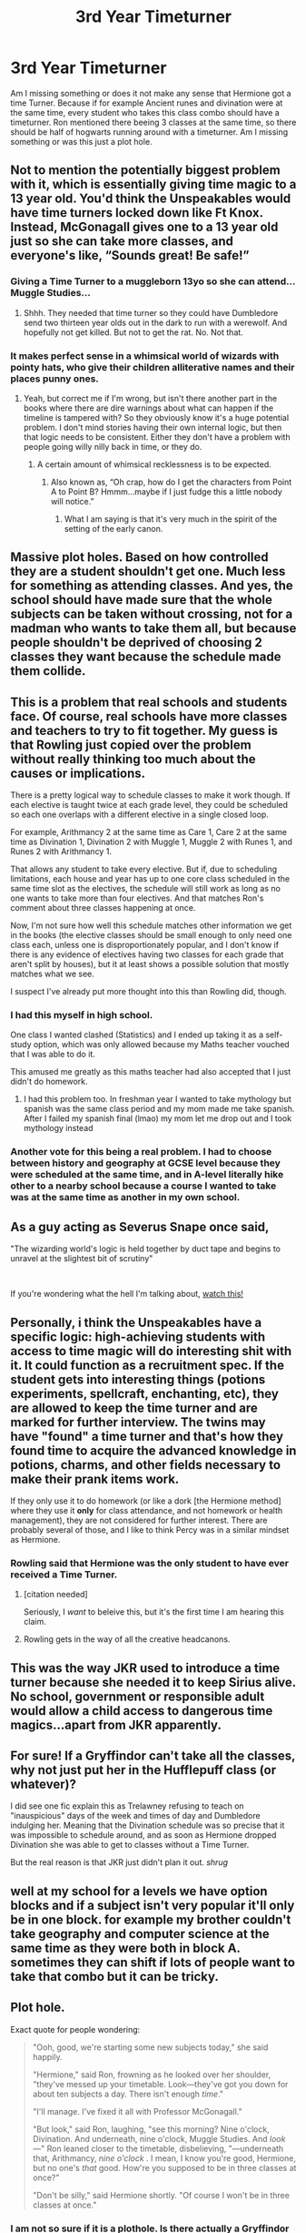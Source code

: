 #+TITLE: 3rd Year Timeturner

* 3rd Year Timeturner
:PROPERTIES:
:Author: mddkd
:Score: 31
:DateUnix: 1607704016.0
:DateShort: 2020-Dec-11
:FlairText: Discussion
:END:
Am I missing something or does it not make any sense that Hermione got a time Turner. Because if for example Ancient runes and divination were at the same time, every student who takes this class combo should have a timeturner. Ron mentioned there beeing 3 classes at the same time, so there should be half of hogwarts running around with a timeturner. Am I missing something or was this just a plot hole.


** Not to mention the potentially biggest problem with it, which is essentially giving time magic to a 13 year old. You'd think the Unspeakables would have time turners locked down like Ft Knox. Instead, McGonagall gives one to a 13 year old just so she can take more classes, and everyone's like, “Sounds great! Be safe!”
:PROPERTIES:
:Author: Marschallin44
:Score: 47
:DateUnix: 1607704705.0
:DateShort: 2020-Dec-11
:END:

*** Giving a Time Turner to a muggleborn 13yo so she can attend...Muggle Studies...
:PROPERTIES:
:Author: reLincolnX
:Score: 15
:DateUnix: 1607726706.0
:DateShort: 2020-Dec-12
:END:

**** Shhh. They needed that time turner so they could have Dumbledore send two thirteen year olds out in the dark to run with a werewolf. And hopefully not get killed. But not to get the rat. No. Not that.
:PROPERTIES:
:Author: Steffidovah
:Score: 10
:DateUnix: 1607747038.0
:DateShort: 2020-Dec-12
:END:


*** It makes perfect sense in a whimsical world of wizards with pointy hats, who give their children alliterative names and their places punny ones.
:PROPERTIES:
:Author: turbinicarpus
:Score: 11
:DateUnix: 1607727881.0
:DateShort: 2020-Dec-12
:END:

**** Yeah, but correct me if I'm wrong, but isn't there another part in the books where there are dire warnings about what can happen if the timeline is tampered with? So they obviously know it's a huge potential problem. I don't mind stories having their own internal logic, but then that logic needs to be consistent. Either they don't have a problem with people going willy nilly back in time, or they do.
:PROPERTIES:
:Author: Marschallin44
:Score: 3
:DateUnix: 1607728582.0
:DateShort: 2020-Dec-12
:END:

***** A certain amount of whimsical recklessness is to be expected.
:PROPERTIES:
:Author: turbinicarpus
:Score: 3
:DateUnix: 1607728830.0
:DateShort: 2020-Dec-12
:END:

****** Also known as, “Oh crap, how do I get the characters from Point A to Point B? Hmmm...maybe if I just fudge this a little nobody will notice.”
:PROPERTIES:
:Author: Marschallin44
:Score: 3
:DateUnix: 1607729059.0
:DateShort: 2020-Dec-12
:END:

******* What I am saying is that it's very much in the spirit of the setting of the early canon.
:PROPERTIES:
:Author: turbinicarpus
:Score: 2
:DateUnix: 1607729896.0
:DateShort: 2020-Dec-12
:END:


** Massive plot holes. Based on how controlled they are a student shouldn't get one. Much less for something as attending classes. And yes, the school should have made sure that the whole subjects can be taken without crossing, not for a madman who wants to take them all, but because people shouldn't be deprived of choosing 2 classes they want because the schedule made them collide.
:PROPERTIES:
:Author: Jon_Riptide
:Score: 14
:DateUnix: 1607704580.0
:DateShort: 2020-Dec-11
:END:


** This is a problem that real schools and students face. Of course, real schools have more classes and teachers to try to fit together. My guess is that Rowling just copied over the problem without really thinking too much about the causes or implications.

There is a pretty logical way to schedule classes to make it work though. If each elective is taught twice at each grade level, they could be scheduled so each one overlaps with a different elective in a single closed loop.

For example, Arithmancy 2 at the same time as Care 1, Care 2 at the same time as Divination 1, Divination 2 with Muggle 1, Muggle 2 with Runes 1, and Runes 2 with Arithmancy 1.

That allows any student to take every elective. But if, due to scheduling limitations, each house and year has up to one core class scheduled in the same time slot as the electives, the schedule will still work as long as no one wants to take more than four electives. And that matches Ron's comment about three classes happening at once.

Now, I'm not sure how well this schedule matches other information we get in the books (the elective classes should be small enough to only need one class each, unless one is disproportionately popular, and I don't know if there is any evidence of electives having two classes for each grade that aren't split by houses), but it at least shows a possible solution that mostly matches what we see.

I suspect I've already put more thought into this than Rowling did, though.
:PROPERTIES:
:Author: TheLetterJ0
:Score: 19
:DateUnix: 1607707975.0
:DateShort: 2020-Dec-11
:END:

*** I had this myself in high school.

One class I wanted clashed (Statistics) and I ended up taking it as a self-study option, which was only allowed because my Maths teacher vouched that I was able to do it.

This amused me greatly as this maths teacher had also accepted that I just didn't do homework.
:PROPERTIES:
:Author: Amuhn
:Score: 7
:DateUnix: 1607712234.0
:DateShort: 2020-Dec-11
:END:

**** I had this problem too. In freshman year I wanted to take mythology but spanish was the same class period and my mom made me take spanish. After I failed my spanish final (lmao) my mom let me drop out and I took mythology instead
:PROPERTIES:
:Author: LilyPotter123
:Score: 3
:DateUnix: 1607719988.0
:DateShort: 2020-Dec-12
:END:


*** Another vote for this being a real problem. I had to choose between history and geography at GCSE level because they were scheduled at the same time, and in A-level literally hike other to a nearby school because a course I wanted to take was at the same time as another in my own school.
:PROPERTIES:
:Author: Alpha_uterus
:Score: 3
:DateUnix: 1607713312.0
:DateShort: 2020-Dec-11
:END:


** As a guy acting as Severus Snape once said,

"The wizarding world's logic is held together by duct tape and begins to unravel at the slightest bit of scrutiny"

​

If you're wondering what the hell I'm talking about, [[https://www.youtube.com/watch?v=B18ss3dbRAI][watch this!]]
:PROPERTIES:
:Author: LilyEllie1980
:Score: 16
:DateUnix: 1607707720.0
:DateShort: 2020-Dec-11
:END:


** Personally, i think the Unspeakables have a specific logic: high-achieving students with access to time magic will do interesting shit with it. It could function as a recruitment spec. If the student gets into interesting things (potions experiments, spellcraft, enchanting, etc), they are allowed to keep the time turner and are marked for further interview. The twins may have "found" a time turner and that's how they found time to acquire the advanced knowledge in potions, charms, and other fields necessary to make their prank items work.

If they only use it to do homework (or like a dork [the Hermione method] where they use it *only* for class attendance, and not homework or health management), they are not considered for further interest. There are probably several of those, and I like to think Percy was in a similar mindset as Hermione.
:PROPERTIES:
:Author: Dontdecahedron
:Score: 13
:DateUnix: 1607709221.0
:DateShort: 2020-Dec-11
:END:

*** Rowling said that Hermione was the only student to have ever received a Time Turner.
:PROPERTIES:
:Author: Why634
:Score: 0
:DateUnix: 1607740970.0
:DateShort: 2020-Dec-12
:END:

**** [citation needed]

Seriously, I /want/ to beleive this, but it's the first time I am hearing this claim.
:PROPERTIES:
:Author: turbinicarpus
:Score: 1
:DateUnix: 1607771731.0
:DateShort: 2020-Dec-12
:END:


**** Rowling gets in the way of all the creative headcanons.
:PROPERTIES:
:Author: Dontdecahedron
:Score: 1
:DateUnix: 1607784512.0
:DateShort: 2020-Dec-12
:END:


** This was the way JKR used to introduce a time turner because she needed it to keep Sirius alive. No school, government or responsible adult would allow a child access to dangerous time magics...apart from JKR apparently.
:PROPERTIES:
:Author: Demandred3000
:Score: 4
:DateUnix: 1607733526.0
:DateShort: 2020-Dec-12
:END:


** For sure! If a Gryffindor can't take all the classes, why not just put her in the Hufflepuff class (or whatever)?

I did see one fic explain this as Trelawney refusing to teach on "inauspicious" days of the week and times of day and Dumbledore indulging her. Meaning that the Divination schedule was so precise that it was impossible to schedule around, and as soon as Hermione dropped Divination she was able to get to classes without a Time Turner.

But the real reason is that JKR just didn't plan it out. /shrug/
:PROPERTIES:
:Author: RookRider
:Score: 2
:DateUnix: 1607713020.0
:DateShort: 2020-Dec-11
:END:


** well at my school for a levels we have option blocks and if a subject isn't very popular it'll only be in one block. for example my brother couldn't take geography and computer science at the same time as they were both in block A. sometimes they can shift if lots of people want to take that combo but it can be tricky.
:PROPERTIES:
:Author: elijahdmmt
:Score: 1
:DateUnix: 1607710200.0
:DateShort: 2020-Dec-11
:END:


** Plot hole.

Exact quote for people wondering:

#+begin_quote
  "Ooh, good, we're starting some new subjects today," she said happily.

  "Hermione," said Ron, frowning as he looked over her shoulder, "they've messed up your timetable. Look---they've got you down for about ten subjects a day. There isn't enough /time/."

  "I'll manage. I've fixed it all with Professor McGonagall."

  "But look," said Ron, laughing, "see this morning? Nine o'clock, Divination. And underneath, nine o'clock, Muggle Studies. And /look/---" Ron leaned closer to the timetable, disbelieving, "---underneath that, Arithmancy, /nine o'clock/ . I mean, I know you're good, Hermione, but no one's /that/ good. How're you supposed to be in three classes at once?"

  "Don't be silly," said Hermione shortly. "Of course I won't be in three classes at once."
#+end_quote
:PROPERTIES:
:Author: YOB1997
:Score: 1
:DateUnix: 1607713414.0
:DateShort: 2020-Dec-11
:END:

*** I am not so sure if it is a plothole. Is there actually a Gryffindor who doesn't choose the combination of Divination/Care beside Hermione? I am pretty sure we see all Gryffindors at one point in Care and in Divination. So it isn't a problem if this three subjects take place at the same time, because every other Gryffindor had choose the same classes. And from book 5 we know that Hermione took classes with Ravenclaw.
:PROPERTIES:
:Author: Serena_Sers
:Score: 0
:DateUnix: 1607719396.0
:DateShort: 2020-Dec-12
:END:


** You're not missing any information there, there's more than a few plot-holes and inconsistencies in the Harry Potter books. We love the series despite its flaws, or perhaps even because of them sometimes.
:PROPERTIES:
:Author: PsiGuy60
:Score: 1
:DateUnix: 1607719990.0
:DateShort: 2020-Dec-12
:END:


** The only explanation would be that:

-the timetable was made the previous year, after the students made their elective choices

-more people than just Hermione had a time-turner

-there were additional, offscreen teachers for some electives, or even TA apprentices studying the deeper mysteries of magic and helping their teachers

-Rowling just didn't think that much about the topic
:PROPERTIES:
:Author: PuzzleheadedPool1
:Score: 1
:DateUnix: 1607776147.0
:DateShort: 2020-Dec-12
:END:


** Real schools often have stupid policies. It makes perfect sense that magic schools would have stupid policies too. Adults aren't as competent as you'd like them to be.
:PROPERTIES:
:Author: MTheLoud
:Score: 1
:DateUnix: 1607910287.0
:DateShort: 2020-Dec-14
:END:
